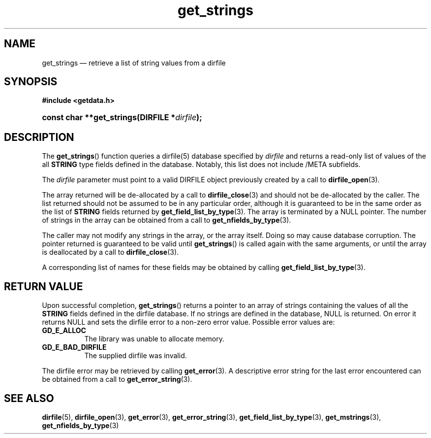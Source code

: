 .\" get_strings.3.  The get_strings man page.
.\"
.\" (C) 2008 D. V. Wiebe
.\"
.\""""""""""""""""""""""""""""""""""""""""""""""""""""""""""""""""""""""""
.\"
.\" This file is part of the GetData project.
.\"
.\" This program is free software; you can redistribute it and/or modify
.\" it under the terms of the GNU General Public License as published by
.\" the Free Software Foundation; either version 2 of the License, or
.\" (at your option) any later version.
.\"
.\" GetData is distributed in the hope that it will be useful,
.\" but WITHOUT ANY WARRANTY; without even the implied warranty of
.\" MERCHANTABILITY or FITNESS FOR A PARTICULAR PURPOSE.  See the GNU
.\" General Public License for more details.
.\"
.\" You should have received a copy of the GNU General Public License along
.\" with GetData; if not, write to the Free Software Foundation, Inc.,
.\" 51 Franklin St, Fifth Floor, Boston, MA  02110-1301  USA
.\"
.TH get_strings 3 "17 October 2008" "Version 0.4.0" "GETDATA"
.SH NAME
get_strings \(em retrieve a list of string values from a dirfile
.SH SYNOPSIS
.B #include <getdata.h>
.HP
.nh
.ad l
.BI "const char **get_strings(DIRFILE *" dirfile );
.hy
.ad n
.SH DESCRIPTION
The
.BR get_strings ()
function queries a dirfile(5) database specified by
.I dirfile
and returns a read-only list of values of the all
.B STRING
type fields defined in the database.  Notably, this list does not include
/META subfields.

The 
.I dirfile
parameter must point to a valid DIRFILE object previously created by a call to
.BR dirfile_open (3).

The array returned will be de-allocated by a call to
.BR dirfile_close (3)
and should not be de-allocated by the caller.  The list returned should not be
assumed to be in any particular order, although it is guaranteed to be in the
same order as the list of
.B STRING
fields returned by
.BR get_field_list_by_type (3).
The array is terminated by a NULL pointer.  The number of strings in the array
can be obtained from a call to
.BR get_nfields_by_type (3).

The caller may not modify any strings in the array, or the array itself.  Doing
so may cause database corruption.  The pointer returned is guaranteed to be
valid until
.BR get_strings ()
is called again with the same arguments, or until the array is deallocated by
a call to
.BR dirfile_close (3).

A corresponding list of names for these fields may be obtained by
calling
.BR get_field_list_by_type (3).

.SH RETURN VALUE
Upon successful completion,
.BR get_strings ()
returns a pointer to an array of strings containing the values of all the
.B STRING
fields defined in the dirfile database.  If no strings are defined in the
database, NULL is returned.  On error it returns NULL and sets the dirfile error
to a non-zero error value.  Possible error values are:
.TP 8
.B GD_E_ALLOC
The library was unable to allocate memory.
.TP
.B GD_E_BAD_DIRFILE
The supplied dirfile was invalid.
.P
The dirfile error may be retrieved by calling
.BR get_error (3).
A descriptive error string for the last error encountered can be obtained from
a call to
.BR get_error_string (3).
.SH SEE ALSO
.BR dirfile (5),
.BR dirfile_open (3),
.BR get_error (3),
.BR get_error_string (3),
.BR get_field_list_by_type (3),
.BR get_mstrings (3),
.BR get_nfields_by_type (3)
